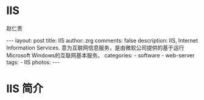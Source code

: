 #+TITLE:     IIS
#+AUTHOR:    赵仁贵
#+EMAIL:     zrg1390556487@gmail.com
#+LANGUAGE:  cn
#+OPTIONS:   H:3 num:nil toc:nil \n:nil @:t ::t |:t ^:nil -:t f:t *:t <:t
#+OPTIONS:   TeX:t LaTeX:t skip:nil d:nil todo:t pri:nil tags:not-in-toc
#+INFOJS_OPT: view:plain toc:t ltoc:t mouse:underline buttons:0 path:http://cs3$
#+HTML_HEAD: <link rel="stylesheet" type="text/css" href="http://cs3.swfu.edu.c$
#+HTML_HEAD_EXTRA: <style>body {font-size:14pt} code {font-weight:bold;font-siz$
#+EXPORT_SELECT_TAGS: export
#+EXPORT_EXCLUDE_TAGS: noexport
#+LINK_UP:
#+LINK_HOME:
#+XSLT:

#+BEGIN_EXPORT HTML
---
layout: post
title: IIS
author: zrg
comments: false
description: IIS, Internet Information Services. 意为互联网信息服务，是由微软公司提供的基于运行Microsoft Windows的互联网基本服务。
categories:
- software
- web-server
tags:
- IIS
photos:
---
#+END_EXPORT

# (setq org-export-html-use-infojs nil)
# (setq org-export-html-style nil)

* IIS 简介
